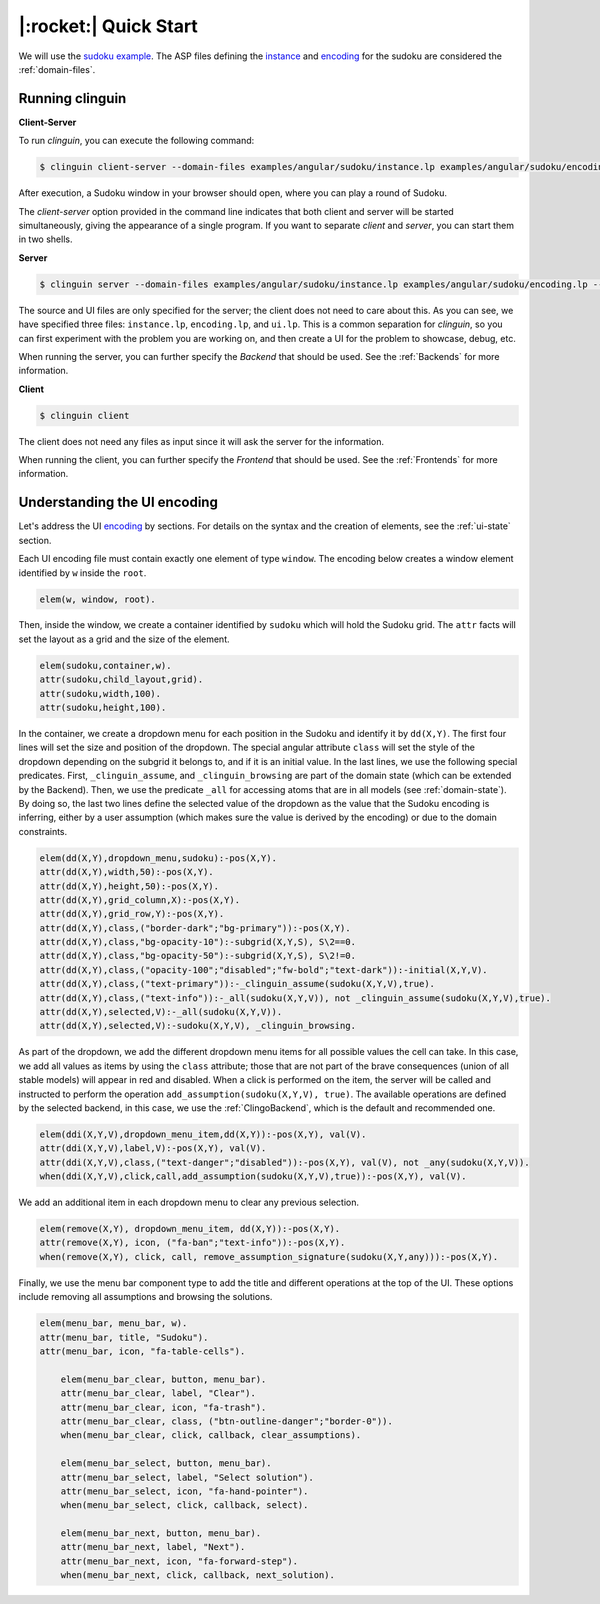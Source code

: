 .. _Quick Start:

|:rocket:| Quick Start
======================

We will use the `sudoku example <https://github.com/krr-up/clinguin/tree/master/examples/angular/sudoku>`_.
The ASP files defining the `instance <https://github.com/krr-up/clinguin/tree/master/examples/angular/sudoku/instance.lp>`_ and `encoding <https://github.com/krr-up/clinguin/tree/master/examples/angular/sudoku/encoding.lp>`_ for the sudoku are considered the :ref:`domain-files`.

.. image:: ../../examples/angular/sudoku/ui.gif


Running clinguin
----------------

**Client-Server**

To run `clinguin`, you can execute the following command:

.. code-block:: console

    $ clinguin client-server --domain-files examples/angular/sudoku/instance.lp examples/angular/sudoku/encoding.lp --ui-files examples/angular/sudoku/ui.lp

After execution, a Sudoku window in your browser should open, where you can play a round of Sudoku.

The `client-server` option provided in the command line indicates that both client and server will be started simultaneously, giving the appearance of a single program. If you want to separate `client` and `server`, you can start them in two shells.

**Server**

.. code-block:: console

    $ clinguin server --domain-files examples/angular/sudoku/instance.lp examples/angular/sudoku/encoding.lp --ui-files examples/angular/sudoku/ui.lp

The source and UI files are only specified for the server; the client does not need to care about this. As you can see, we have specified three files: ``instance.lp``, ``encoding.lp``, and ``ui.lp``. This is a common separation for `clinguin`, so you can first experiment with the problem you are working on, and then create a UI for the problem to showcase, debug, etc.

When running the server, you can further specify the *Backend* that should be used. See the :ref:`Backends` for more information.

**Client**

.. code-block:: console

    $ clinguin client

The client does not need any files as input since it will ask the server for the information.

When running the client, you can further specify the *Frontend* that should be used. See the :ref:`Frontends` for more information.


Understanding the UI encoding
-----------------------------

Let's address the UI `encoding <https://github.com/krr-up/clinguin/tree/master/examples/angular/sudoku/ui.lp>`_ by sections. For details on the syntax and the creation of elements, see the :ref:`ui-state` section.

Each UI encoding file must contain exactly one element of type ``window``. The encoding below creates a window element identified by ``w`` inside the ``root``.

.. code-block::

    elem(w, window, root).

Then, inside the window, we create a container identified by ``sudoku`` which will hold the Sudoku grid. The ``attr`` facts will set the layout as a grid and the size of the element.

.. code-block::

    elem(sudoku,container,w).
    attr(sudoku,child_layout,grid).
    attr(sudoku,width,100).
    attr(sudoku,height,100).

In the container, we create a dropdown menu for each position in the Sudoku and identify it by ``dd(X,Y)``.
The first four lines will set the size and position of the dropdown. The special angular attribute ``class`` will set the style of the dropdown depending on the subgrid it belongs to,
and if it is an initial value.
In the last lines, we use the following special predicates.
First, ``_clinguin_assume``, and ``_clinguin_browsing`` are part of the domain state (which can be extended by the Backend).
Then, we use the predicate ``_all`` for accessing atoms that are in all models (see :ref:`domain-state`).
By doing so, the last two lines define the selected value of the dropdown as the value that the Sudoku encoding is inferring,
either by a user assumption (which makes sure the value is derived by the encoding) or due to the domain constraints.

.. code-block::

    elem(dd(X,Y),dropdown_menu,sudoku):-pos(X,Y).
    attr(dd(X,Y),width,50):-pos(X,Y).
    attr(dd(X,Y),height,50):-pos(X,Y).
    attr(dd(X,Y),grid_column,X):-pos(X,Y).
    attr(dd(X,Y),grid_row,Y):-pos(X,Y).
    attr(dd(X,Y),class,("border-dark";"bg-primary")):-pos(X,Y).
    attr(dd(X,Y),class,"bg-opacity-10"):-subgrid(X,Y,S), S\2==0.
    attr(dd(X,Y),class,"bg-opacity-50"):-subgrid(X,Y,S), S\2!=0.
    attr(dd(X,Y),class,("opacity-100";"disabled";"fw-bold";"text-dark")):-initial(X,Y,V).
    attr(dd(X,Y),class,("text-primary")):-_clinguin_assume(sudoku(X,Y,V),true).
    attr(dd(X,Y),class,("text-info")):-_all(sudoku(X,Y,V)), not _clinguin_assume(sudoku(X,Y,V),true).
    attr(dd(X,Y),selected,V):-_all(sudoku(X,Y,V)).
    attr(dd(X,Y),selected,V):-sudoku(X,Y,V), _clinguin_browsing.

As part of the dropdown, we add the different dropdown menu items for all possible values the cell can take. In this case, we add all values as items by using the ``class`` attribute;
those that are not part of the brave consequences (union of all stable models) will appear in red and disabled.
When a click is performed on the item, the server will be called and instructed to perform the operation ``add_assumption(sudoku(X,Y,V), true)``.
The available operations are defined by the selected backend, in this case, we use the :ref:`ClingoBackend`, which is the default and recommended one.

.. code-block::

    elem(ddi(X,Y,V),dropdown_menu_item,dd(X,Y)):-pos(X,Y), val(V).
    attr(ddi(X,Y,V),label,V):-pos(X,Y), val(V).
    attr(ddi(X,Y,V),class,("text-danger";"disabled")):-pos(X,Y), val(V), not _any(sudoku(X,Y,V)).
    when(ddi(X,Y,V),click,call,add_assumption(sudoku(X,Y,V),true)):-pos(X,Y), val(V).

We add an additional item in each dropdown menu to clear any previous selection.

.. code-block::

    elem(remove(X,Y), dropdown_menu_item, dd(X,Y)):-pos(X,Y).
    attr(remove(X,Y), icon, ("fa-ban";"text-info")):-pos(X,Y).
    when(remove(X,Y), click, call, remove_assumption_signature(sudoku(X,Y,any))):-pos(X,Y).

Finally, we use the menu bar component type to add the title and different operations at the top of the UI. These options include removing all assumptions and browsing the solutions.

.. code-block::

    elem(menu_bar, menu_bar, w).
    attr(menu_bar, title, "Sudoku").
    attr(menu_bar, icon, "fa-table-cells").

        elem(menu_bar_clear, button, menu_bar).
        attr(menu_bar_clear, label, "Clear").
        attr(menu_bar_clear, icon, "fa-trash").
        attr(menu_bar_clear, class, ("btn-outline-danger";"border-0")).
        when(menu_bar_clear, click, callback, clear_assumptions).

        elem(menu_bar_select, button, menu_bar).
        attr(menu_bar_select, label, "Select solution").
        attr(menu_bar_select, icon, "fa-hand-pointer").
        when(menu_bar_select, click, callback, select).

        elem(menu_bar_next, button, menu_bar).
        attr(menu_bar_next, label, "Next").
        attr(menu_bar_next, icon, "fa-forward-step").
        when(menu_bar_next, click, callback, next_solution).
